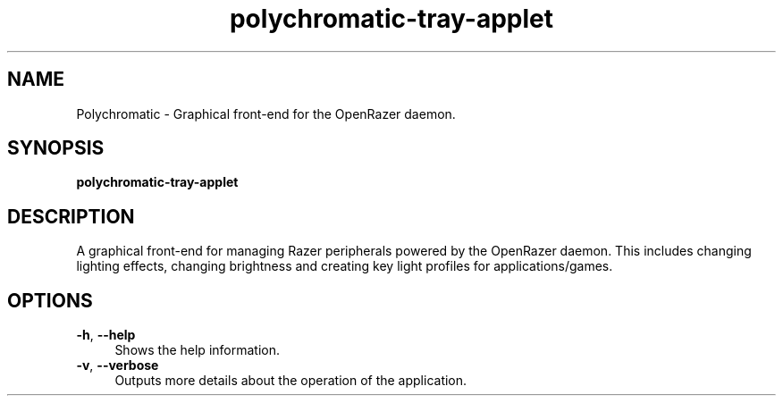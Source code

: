 .\" Generated by scdoc 1.10.1
.\" Complete documentation for this program is not available as a GNU info page
.ie \n(.g .ds Aq \(aq
.el       .ds Aq '
.nh
.ad l
.\" Begin generated content:
.TH "polychromatic-tray-applet" "1" "2020-03-17"
.P
.SH NAME
.P
Polychromatic - Graphical front-end for the OpenRazer daemon.
.P
.SH SYNOPSIS
.P
\fBpolychromatic-tray-applet\fR
.P
.SH DESCRIPTION
.P
A graphical front-end for managing Razer peripherals powered by the OpenRazer
daemon. This includes changing lighting effects, changing brightness and
creating key light profiles for applications/games.
.P
.SH OPTIONS
.P
\fB-h\fR, \fB--help\fR
.RS 4
Shows the help information.
.RE
\fB-v\fR, \fB--verbose\fR
.RS 4
Outputs more details about the operation of the application.
